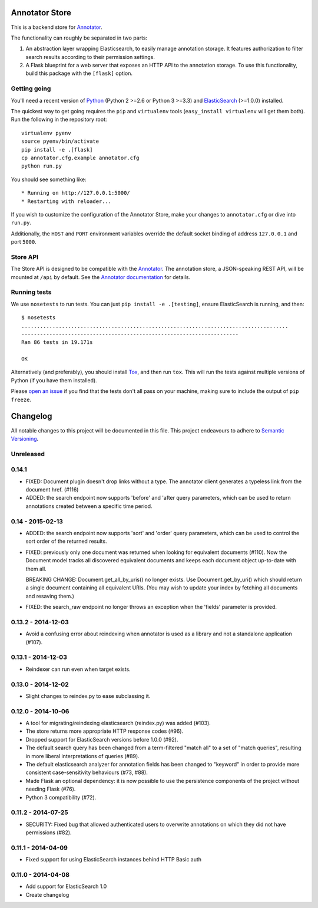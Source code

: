 Annotator Store
===============

This is a backend store for `Annotator <http://annotatorjs.org>`__.

The functionality can roughly be separated in two parts:

1. An abstraction layer wrapping Elasticsearch, to easily manage annotation
   storage. It features authorization to filter search results according to
   their permission settings.
2. A Flask blueprint for a web server that exposes an HTTP API to the annotation
   storage. To use this functionality, build this package with the ``[flask]``
   option.

Getting going
-------------

You'll need a recent version of `Python <http://python.org>`__ (Python 2 >=2.6
or Python 3 >=3.3) and `ElasticSearch <http://elasticsearch.org>`__ (>=1.0.0)
installed.

The quickest way to get going requires the ``pip`` and ``virtualenv``
tools (``easy_install virtualenv`` will get them both). Run the
following in the repository root::

    virtualenv pyenv
    source pyenv/bin/activate
    pip install -e .[flask]
    cp annotator.cfg.example annotator.cfg
    python run.py

You should see something like::

    * Running on http://127.0.0.1:5000/
    * Restarting with reloader...

If you wish to customize the configuration of the Annotator Store, make
your changes to ``annotator.cfg`` or dive into ``run.py``.

Additionally, the ``HOST`` and ``PORT`` environment variables override
the default socket binding of address ``127.0.0.1`` and port ``5000``.

Store API
---------

The Store API is designed to be compatible with the
`Annotator <http://okfnlabs.org/annotator>`__. The annotation store, a
JSON-speaking REST API, will be mounted at ``/api`` by default. See the
`Annotator
documentation <https://github.com/okfn/annotator/wiki/Storage>`__ for
details.

Running tests
-------------

We use ``nosetests`` to run tests. You can just
``pip install -e .[testing]``, ensure ElasticSearch is running, and
then::

    $ nosetests
    ......................................................................................
    ----------------------------------------------------------------------
    Ran 86 tests in 19.171s

    OK

Alternatively (and preferably), you should install
`Tox <http://tox.testrun.org/>`__, and then run ``tox``. This will run
the tests against multiple versions of Python (if you have them
installed).

Please `open an issue <http://github.com/openannotation/annotator-store/issues>`__
if you find that the tests don't all pass on your machine, making sure to include
the output of ``pip freeze``.


Changelog
=========

All notable changes to this project will be documented in this file. This
project endeavours to adhere to `Semantic Versioning`_.

.. _Semantic Versioning: http://semver.org/

Unreleased
----------

0.14.1
-----------------
- FIXED: Document plugin doesn't drop links without a type. The annotator
  client generates a typeless link from the document href. (#116)

- ADDED: the search endpoint now supports 'before' and 'after query parameters,
  which can be used to return annotations created between a specific time
  period.

0.14 - 2015-02-13
-----------------

-  ADDED: the search endpoint now supports 'sort' and 'order' query parameters,
   which can be used to control the sort order of the returned results.

-  FIXED: previously only one document was returned when looking for equivalent
   documents (#110). Now the Document model tracks all discovered equivalent
   documents and keeps each document object up-to-date with them all.

   BREAKING CHANGE: Document.get_all_by_uris() no longer exists. Use
   Document.get_by_uri() which should return a single document containing all
   equivalent URIs. (You may wish to update your index by fetching all documents
   and resaving them.)

-  FIXED: the search_raw endpoint no longer throws an exception when the
   'fields' parameter is provided.

0.13.2 - 2014-12-03
-------------------

-  Avoid a confusing error about reindexing when annotator is used as a
   library and not a standalone application (#107).

0.13.1 - 2014-12-03
-------------------

-  Reindexer can run even when target exists.

0.13.0 - 2014-12-02
-------------------

-  Slight changes to reindex.py to ease subclassing it.

0.12.0 - 2014-10-06
-------------------

-  A tool for migrating/reindexing elasticsearch (reindex.py) was added (#103).
-  The store returns more appropriate HTTP response codes (#96).
-  Dropped support for ElasticSearch versions before 1.0.0 (#92).
-  The default search query has been changed from a term-filtered "match all" to
   a set of "match queries", resulting in more liberal interpretations of
   queries (#89).
-  The default elasticsearch analyzer for annotation fields has been changed to
   "keyword" in order to provide more consistent case-sensitivity behaviours
   (#73, #88).
-  Made Flask an optional dependency: it is now possible to use the persistence
   components of the project without needing Flask (#76).
-  Python 3 compatibility (#72).


0.11.2 - 2014-07-25
-------------------

-  SECURITY: Fixed bug that allowed authenticated users to overwrite annotations
   on which they did not have permissions (#82).

0.11.1 - 2014-04-09
-------------------

-  Fixed support for using ElasticSearch instances behind HTTP Basic auth

0.11.0 - 2014-04-08
-------------------

-  Add support for ElasticSearch 1.0
-  Create changelog



